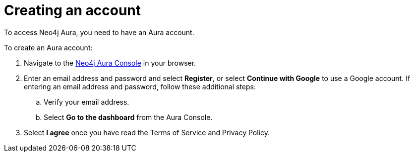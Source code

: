 [[aura-create-account]]
= Creating an account
:description: This page describes how to create a Neo4j Aura account.

To access Neo4j Aura, you need to have an Aura account. 

To create an Aura account:

. Navigate to the https://console.neo4j.io/[Neo4j Aura Console] in your browser.
. Enter an email address and password and select *Register*, or select *Continue with Google* to use a Google account.
If entering an email address and password, follow these additional steps:
.. Verify your email address.
.. Select *Go to the dashboard* from the Aura Console.
. Select *I agree* once you have read the Terms of Service and Privacy Policy.